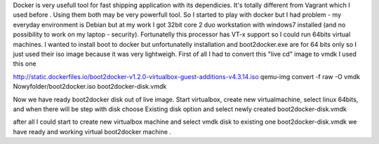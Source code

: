 .. title: docker on 32bit system  (windows 7 on core2duo)
.. slug: docker-on-32bit-system-windows-7-on-core2duo
.. date: 2014/10/19 18:43:12
.. tags: 
.. link: 
.. description: 
.. type: text

Docker is very usefull tool for fast shipping application with its dependicies. 
It's totally different from Vagrant which I used before .
Using them both may be very powerfull tool.
So I started to play with docker but I had problem - my everyday environment is Debian but at my work
I got 32bit core 2 duo workstation with windows7 installed (and no possibility to work on my laptop - security).
Fortunatelly this processor has VT-x support so I could run 64bits virtual machines.
I wanted to install boot to docker but unfortunatelly installation and boot2docker.exe are for 64 bits only so I just
used their iso image because it was very lightweigh.
First of all I had to convert this "live cd" image to vmdk I used this one

http://static.dockerfiles.io/boot2docker-v1.2.0-virtualbox-guest-additions-v4.3.14.iso
qemu-img convert -f raw -O vmdk Nowy\ folder/boot2docker.iso boot2docker-disk.vmdk

Now we have ready boot2docker disk out of live image.
Start virtualbox, create new virtualmachine, 
select linux 64bits, 
and when there will be step with disk choose Existing disk option and select newly created boot2docker-disk.vmdk

after all I could start to create new virtualbox machine and select vmdk disk to existing one boot2docker-disk.vmdk
we have ready and working virtual boot2docker machine .

